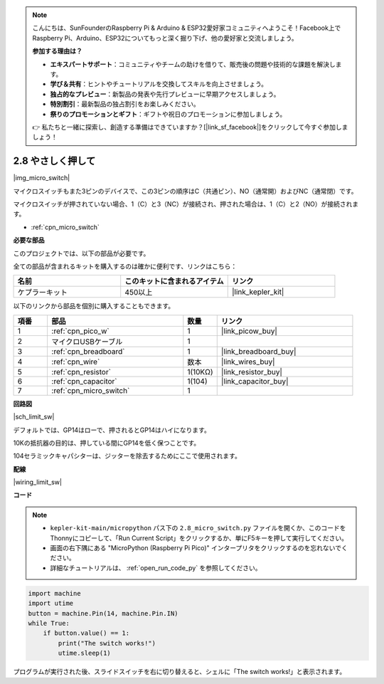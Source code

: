 .. note::

    こんにちは、SunFounderのRaspberry Pi & Arduino & ESP32愛好家コミュニティへようこそ！Facebook上でRaspberry Pi、Arduino、ESP32についてもっと深く掘り下げ、他の愛好家と交流しましょう。

    **参加する理由は？**

    - **エキスパートサポート**：コミュニティやチームの助けを借りて、販売後の問題や技術的な課題を解決します。
    - **学び＆共有**：ヒントやチュートリアルを交換してスキルを向上させましょう。
    - **独占的なプレビュー**：新製品の発表や先行プレビューに早期アクセスしましょう。
    - **特別割引**：最新製品の独占割引をお楽しみください。
    - **祭りのプロモーションとギフト**：ギフトや祝日のプロモーションに参加しましょう。

    👉 私たちと一緒に探索し、創造する準備はできていますか？[|link_sf_facebook|]をクリックして今すぐ参加しましょう！

.. _py_micro:

2.8 やさしく押して
==========================

|img_micro_switch|

マイクロスイッチもまた3ピンのデバイスで、この3ピンの順序はC（共通ピン）、NO（通常開）およびNC（通常閉）です。

マイクロスイッチが押されていない場合、1（C）と3（NC）が接続され、押された場合は、1（C）と2（NO）が接続されます。

* :ref:`cpn_micro_switch`

**必要な部品**

このプロジェクトでは、以下の部品が必要です。

全ての部品が含まれるキットを購入するのは確かに便利です、リンクはこちら：

.. list-table::
    :widths: 20 20 20
    :header-rows: 1

    *   - 名前
        - このキットに含まれるアイテム
        - リンク
    *   - ケプラーキット
        - 450以上
        - |link_kepler_kit|


以下のリンクから部品を個別に購入することもできます。

.. list-table::
    :widths: 5 20 5 20
    :header-rows: 1

    *   - 項番
        - 部品
        - 数量
        - リンク

    *   - 1
        - :ref:`cpn_pico_w`
        - 1
        - |link_picow_buy|
    *   - 2
        - マイクロUSBケーブル
        - 1
        - 
    *   - 3
        - :ref:`cpn_breadboard`
        - 1
        - |link_breadboard_buy|
    *   - 4
        - :ref:`cpn_wire`
        - 数本
        - |link_wires_buy|
    *   - 5
        - :ref:`cpn_resistor`
        - 1(10KΩ)
        - |link_resistor_buy|
    *   - 6
        - :ref:`cpn_capacitor`
        - 1(104)
        - |link_capacitor_buy|
    *   - 7
        - :ref:`cpn_micro_switch`
        - 1
        - 

**回路図**

|sch_limit_sw|

デフォルトでは、GP14はローで、押されるとGP14はハイになります。

10Kの抵抗器の目的は、押している間にGP14を低く保つことです。

104セラミックキャパシターは、ジッターを除去するためにここで使用されます。

**配線**

|wiring_limit_sw|


**コード**

.. note::

    * ``kepler-kit-main/micropython`` パス下の ``2.8_micro_switch.py`` ファイルを開くか、このコードをThonnyにコピーして、「Run Current Script」をクリックするか、単にF5キーを押して実行してください。

    * 画面の右下隅にある "MicroPython (Raspberry Pi Pico)" インタープリタをクリックするのを忘れないでください。

    * 詳細なチュートリアルは、 :ref:`open_run_code_py` を参照してください。

.. code-block:: python

    import machine
    import utime
    button = machine.Pin(14, machine.Pin.IN)
    while True:
        if button.value() == 1:
            print("The switch works!")
            utime.sleep(1)

プログラムが実行された後、スライドスイッチを右に切り替えると、シェルに「The switch works!」と表示されます。
